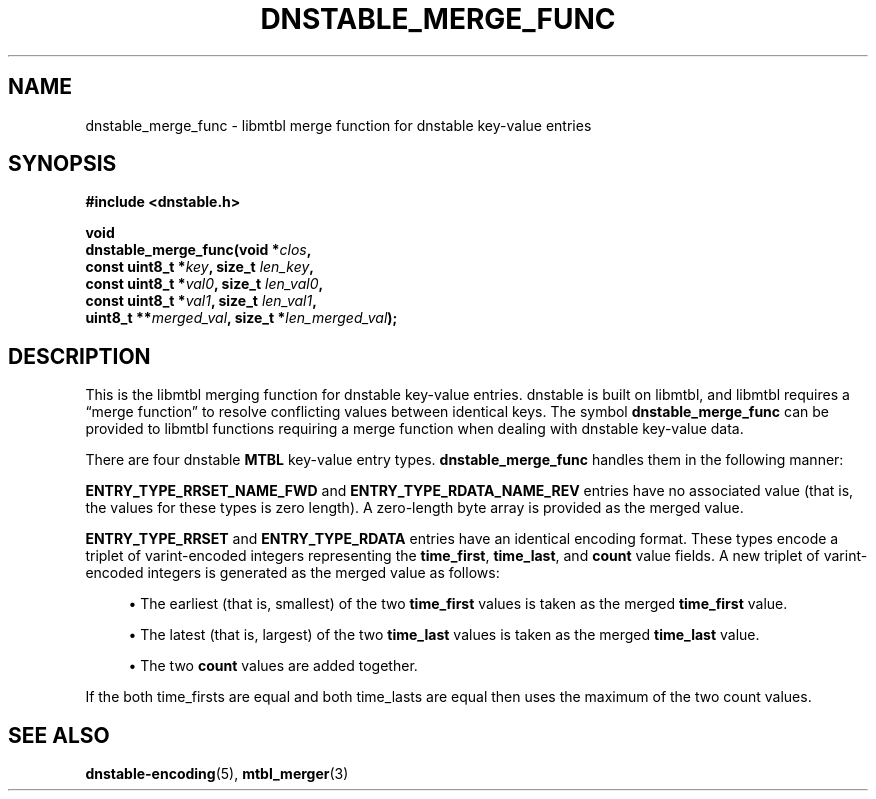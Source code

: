 '\" t
.\"     Title: dnstable_merge_func
.\"    Author: [FIXME: author] [see http://docbook.sf.net/el/author]
.\" Generator: DocBook XSL Stylesheets v1.79.1 <http://docbook.sf.net/>
.\"      Date: 05/31/2018
.\"    Manual: \ \&
.\"    Source: \ \&
.\"  Language: English
.\"
.TH "DNSTABLE_MERGE_FUNC" "3" "05/31/2018" "\ \&" "\ \&"
.\" -----------------------------------------------------------------
.\" * Define some portability stuff
.\" -----------------------------------------------------------------
.\" ~~~~~~~~~~~~~~~~~~~~~~~~~~~~~~~~~~~~~~~~~~~~~~~~~~~~~~~~~~~~~~~~~
.\" http://bugs.debian.org/507673
.\" http://lists.gnu.org/archive/html/groff/2009-02/msg00013.html
.\" ~~~~~~~~~~~~~~~~~~~~~~~~~~~~~~~~~~~~~~~~~~~~~~~~~~~~~~~~~~~~~~~~~
.ie \n(.g .ds Aq \(aq
.el       .ds Aq '
.\" -----------------------------------------------------------------
.\" * set default formatting
.\" -----------------------------------------------------------------
.\" disable hyphenation
.nh
.\" disable justification (adjust text to left margin only)
.ad l
.\" -----------------------------------------------------------------
.\" * MAIN CONTENT STARTS HERE *
.\" -----------------------------------------------------------------
.SH "NAME"
dnstable_merge_func \- libmtbl merge function for dnstable key\-value entries
.SH "SYNOPSIS"
.sp
\fB#include <dnstable\&.h>\fR
.sp
.nf
\fBvoid
dnstable_merge_func(void *\fR\fB\fIclos\fR\fR\fB,
                    const uint8_t *\fR\fB\fIkey\fR\fR\fB, size_t \fR\fB\fIlen_key\fR\fR\fB,
                    const uint8_t *\fR\fB\fIval0\fR\fR\fB, size_t \fR\fB\fIlen_val0\fR\fR\fB,
                    const uint8_t *\fR\fB\fIval1\fR\fR\fB, size_t \fR\fB\fIlen_val1\fR\fR\fB,
                    uint8_t **\fR\fB\fImerged_val\fR\fR\fB, size_t *\fR\fB\fIlen_merged_val\fR\fR\fB);\fR
.fi
.SH "DESCRIPTION"
.sp
This is the libmtbl merging function for dnstable key\-value entries\&. dnstable is built on libmtbl, and libmtbl requires a \(lqmerge function\(rq to resolve conflicting values between identical keys\&. The symbol \fBdnstable_merge_func\fR can be provided to libmtbl functions requiring a merge function when dealing with dnstable key\-value data\&.
.sp
There are four dnstable \fBMTBL\fR key\-value entry types\&. \fBdnstable_merge_func\fR handles them in the following manner:
.sp
\fBENTRY_TYPE_RRSET_NAME_FWD\fR and \fBENTRY_TYPE_RDATA_NAME_REV\fR entries have no associated value (that is, the values for these types is zero length)\&. A zero\-length byte array is provided as the merged value\&.
.sp
\fBENTRY_TYPE_RRSET\fR and \fBENTRY_TYPE_RDATA\fR entries have an identical encoding format\&. These types encode a triplet of varint\-encoded integers representing the \fBtime_first\fR, \fBtime_last\fR, and \fBcount\fR value fields\&. A new triplet of varint\-encoded integers is generated as the merged value as follows:
.sp
.RS 4
.ie n \{\
\h'-04'\(bu\h'+03'\c
.\}
.el \{\
.sp -1
.IP \(bu 2.3
.\}
The earliest (that is, smallest) of the two
\fBtime_first\fR
values is taken as the merged
\fBtime_first\fR
value\&.
.RE
.sp
.RS 4
.ie n \{\
\h'-04'\(bu\h'+03'\c
.\}
.el \{\
.sp -1
.IP \(bu 2.3
.\}
The latest (that is, largest) of the two
\fBtime_last\fR
values is taken as the merged
\fBtime_last\fR
value\&.
.RE
.sp
.RS 4
.ie n \{\
\h'-04'\(bu\h'+03'\c
.\}
.el \{\
.sp -1
.IP \(bu 2.3
.\}
The two
\fBcount\fR
values are added together\&.
.RE
.sp
If the both time_firsts are equal and both time_lasts are equal then uses the maximum of the two count values.
.SH "SEE ALSO"
.sp
\fBdnstable\-encoding\fR(5), \fBmtbl_merger\fR(3)
